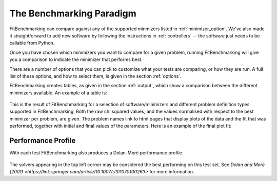 .. _BenchmarkingParadigm:

*************************
The Benchmarking Paradigm
*************************

FitBenchmarking can compare against any of the supported minmizers listed in
:ref:`minimizer_option`.  We've also made it straightforward to add new software by
following the instructions in :ref:`controllers` -- the software just needs
to be callable from  Python.


Once you have chosen which minimizers you want to compare for a given problem,
running FitBenchmarking will give you a comparison to indicate the
minimizer that performs best.

There are a number of options that you can pick to customize what your tests
are comparing, or how they are run.  A full list of these options, and how to
select them, is given in the section :ref:`options`.

FitBenchmarking creates tables, as given in the section :ref:`output`,
which show a comparison between the different minimizers available.
An example of a table is:

.. figure:: ../../../images/example_table.png
   :alt: Example Table

This is the result of FitBenchmarking for a selection of software/minimizers
and different problem definition types supported in FitBenchmarking.
Both the raw chi squared values, and the values normalised with respect
to the best minimizer per problem, are given.
The problem names link to html pages that display plots of the
data and the fit that was performed, together with initial and final
values of the parameters. Here is an example of the final plot fit:

.. figure:: ../../../images/example_plot.png
   :alt: Example Plot

Performance Profile
-------------------

With each test FitBenchmarking also produces a Dolan-Moré performance profile.

.. figure:: ../../../images/example_pp.png
	    :alt: Example Performance Profile
		  
The solvers appearing in the top left corner may be considered the best
performing on this test set.
See `Dolan and Moré (2001) <https://link.springer.com/article/10.1007/s101070100263>`
for more information. 
